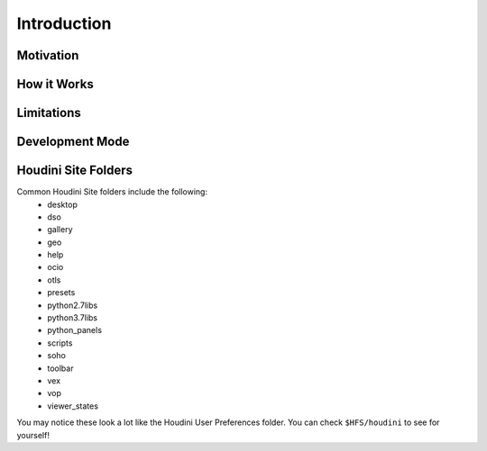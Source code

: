 Introduction
============

Motivation
**********

How it Works
************

Limitations
***********

.. _Development Mode:

Development Mode
****************

.. _Houdini Site Folders:

Houdini Site Folders
********************

Common Houdini Site folders include the following:
    * desktop
    * dso
    * gallery
    * geo
    * help
    * ocio
    * otls
    * presets
    * python2.7libs
    * python3.7libs
    * python_panels
    * scripts
    * soho
    * toolbar
    * vex
    * vop
    * viewer_states

You may notice these look a lot like the Houdini User Preferences folder. You
can check ``$HFS/houdini`` to see for yourself!